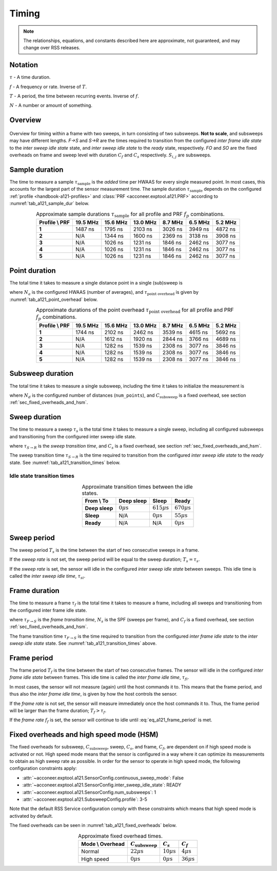 .. _handbook-a121-timing:

Timing
======

.. note::

    The relationships, equations, and constants described here are approximate, not guaranteed, and may change over RSS releases.

Notation
--------

:math:`\tau` -
A time duration.

:math:`f` -
A frequency or rate. Inverse of :math:`T`.

:math:`T` -
A period, the time between recurring events. Inverse of :math:`f`.

:math:`N` -
A number or amount of something.

Overview
--------

.. _fig_a121_intra_frame_timing:
.. figure:: /_tikz/res/handbook/a121/intra_frame_timing.png
   :align: center
   :width: 75%

   Overview for timing within a frame with two sweeps,
   in turn consisting of two subsweeps.
   **Not to scale**, and subsweeps may have different lengths.
   *F→S* and *S→R* are the times required to transition from the configured *inter frame idle state* to the *inter sweep idle state* state, and *inter sweep idle state* to the *ready* state, respectively.
   *FO* and *SO* are the fixed overheads on frame and sweep level with duration :math:`C_f` and :math:`C_s` respectively.
   :math:`S_{i,j}` are subsweeps.

.. _handbook-a121-timing-sample-dur:

Sample duration
---------------

The time to measure a sample :math:`\tau_\text{sample}` is the *added* time per HWAAS for every single measured point.
In most cases, this accounts for the largest part of the sensor measurement time.
The sample duration :math:`\tau_\text{sample}` depends on the configured :ref:`profile <handbook-a121-profiles>` and :class:`PRF <acconeer.exptool.a121.PRF>` according to :numref:`tab_a121_sample_dur` below.

.. _tab_a121_sample_dur:
.. table:: Approximate sample durations :math:`\tau_\text{sample}` for all profile and PRF :math:`f_p` combinations.
    :align: center
    :widths: auto

    +----------------+----------+----------+----------+---------+---------+---------+
    | Profile \\ PRF | 19.5 MHz | 15.6 MHz | 13.0 MHz | 8.7 MHz | 6.5 MHz | 5.2 MHz |
    +================+==========+==========+==========+=========+=========+=========+
    | **1**          |  1487 ns | 1795 ns  | 2103 ns  | 3026 ns | 3949 ns | 4872 ns |
    +----------------+----------+----------+----------+---------+---------+---------+
    | **2**          |     N/A  | 1344 ns  | 1600 ns  | 2369 ns | 3138 ns | 3908 ns |
    +----------------+----------+----------+----------+---------+---------+---------+
    | **3**          |     N/A  | 1026 ns  | 1231 ns  | 1846 ns | 2462 ns | 3077 ns |
    +----------------+----------+----------+----------+---------+---------+---------+
    | **4**          |     N/A  | 1026 ns  | 1231 ns  | 1846 ns | 2462 ns | 3077 ns |
    +----------------+----------+----------+----------+---------+---------+---------+
    | **5**          |     N/A  | 1026 ns  | 1231 ns  | 1846 ns | 2462 ns | 3077 ns |
    +----------------+----------+----------+----------+---------+---------+---------+

Point duration
--------------

The total time it takes to measure a single distance point in a single (sub)sweep is

.. math::
    :label:

    \tau_\text{point} \approx N_a \cdot \tau_\text{sample} + \tau_\text{point overhead}

where
:math:`N_a` is the configured HWAAS (number of averages),
and
:math:`\tau_\text{point overhead}` is given by :numref:`tab_a121_point_overhead` below.

.. _tab_a121_point_overhead:
.. table:: Approximate durations of the point overhead :math:`\tau_\text{point overhead}` for all profile and PRF :math:`f_p` combinations.
    :align: center
    :widths: auto

    +----------------+----------+----------+----------+---------+---------+---------+
    | Profile \\ PRF | 19.5 MHz | 15.6 MHz | 13.0 MHz | 8.7 MHz | 6.5 MHz | 5.2 MHz |
    +================+==========+==========+==========+=========+=========+=========+
    | **1**          |  1744 ns | 2102 ns  | 2462 ns  | 3539 ns | 4615 ns | 5692 ns |
    +----------------+----------+----------+----------+---------+---------+---------+
    | **2**          |     N/A  | 1612 ns  | 1920 ns  | 2844 ns | 3766 ns | 4689 ns |
    +----------------+----------+----------+----------+---------+---------+---------+
    | **3**          |     N/A  | 1282 ns  | 1539 ns  | 2308 ns | 3077 ns | 3846 ns |
    +----------------+----------+----------+----------+---------+---------+---------+
    | **4**          |     N/A  | 1282 ns  | 1539 ns  | 2308 ns | 3077 ns | 3846 ns |
    +----------------+----------+----------+----------+---------+---------+---------+
    | **5**          |     N/A  | 1282 ns  | 1539 ns  | 2308 ns | 3077 ns | 3846 ns |
    +----------------+----------+----------+----------+---------+---------+---------+

Subsweep duration
-----------------

The total time it takes to measure a single subsweep,
including the time it takes to initialize the measurement is

.. math::
    :label:

    \tau_\text{subsweep} \approx N_d \cdot \tau_\text{point} + \underbrace{3 \cdot \tau_\text{sample} + C_\text{subsweep}}_\text{overhead}

where
:math:`N_d` is the configured number of distances (``num_points``),
and
:math:`C_\text{subsweep}` is a fixed overhead, see section :ref:`sec_fixed_overheads_and_hsm`.

Sweep duration
--------------

The time to measure a sweep :math:`\tau_s` is the total time it takes to measure a single sweep,
including all configured subsweeps and transitioning from the configured inter sweep idle state.

.. math::
    :label:

    \tau_s \approx \tau_{S \rightarrow R} + \sum (\tau_\text{subsweep}) + C_s

where
:math:`\tau_{S \rightarrow R}` is the *sweep transition time*,
and
:math:`C_s` is a fixed overhead, see section :ref:`sec_fixed_overheads_and_hsm`.

The sweep transition time :math:`\tau_{S \rightarrow R}` is the time required to transition from the configured *inter sweep idle state* to the *ready* state.
See :numref:`tab_a121_transition_times` below.

Idle state transition times
^^^^^^^^^^^^^^^^^^^^^^^^^^^

.. _tab_a121_transition_times:
.. table:: Approximate transition times between the idle states.
    :align: center
    :widths: auto

    +----------------+-----------------------+-------------------------+-------------------------+
    | From \\ To     | Deep sleep            |                   Sleep |                   Ready |
    +================+=======================+=========================+=========================+
    | **Deep sleep** | :math:`0 \mu\text{s}` | :math:`615 \mu\text{s}` | :math:`670 \mu\text{s}` |
    +----------------+-----------------------+-------------------------+-------------------------+
    | **Sleep**      |                   N/A |   :math:`0 \mu\text{s}` |  :math:`55 \mu\text{s}` |
    +----------------+-----------------------+-------------------------+-------------------------+
    | **Ready**      |                   N/A |                     N/A |   :math:`0 \mu\text{s}` |
    +----------------+-----------------------+-------------------------+-------------------------+

Sweep period
------------

The sweep period :math:`T_s` is the time between the start of two consecutive sweeps in a frame.

If the *sweep rate* is not set, the sweep period will be equal to the sweep duration;
:math:`T_s = \tau_s`.

If the *sweep rate* is set, the sensor will idle in the configured *inter sweep idle state* between sweeps.
This idle time is called the *inter sweep idle time*, :math:`\tau_{si}`.

.. math::
    :label:

    T_s = \frac{1}{f_s} = \tau_s + \tau_{si}

Frame duration
--------------

The time to measure a frame :math:`\tau_f` is the total time it takes to measure a frame,
including all sweeps and transitioning from the configured inter frame idle state.

.. math::
    :label:

    \tau_f \approx \tau_{F \rightarrow S} + (N_s - 1) \cdot T_s + \tau_s + C_f

where
:math:`\tau_{F \rightarrow S}` is the *frame transition time*,
:math:`N_s` is the SPF (sweeps per frame),
and
:math:`C_f` is a fixed overhead, see section :ref:`sec_fixed_overheads_and_hsm`.

The frame transition time :math:`\tau_{F \rightarrow S}` is the time required to transition from the configured *inter frame idle state* to the *inter sweep idle state* state.
See :numref:`tab_a121_transition_times` above.

Frame period
------------

The frame period :math:`T_f` is the time between the start of two consecutive frames.
The sensor will idle in the configured *inter frame idle state* between frames.
This idle time is called the *inter frame idle time*, :math:`\tau_{fi}`.

.. math::
    :label: eq_a121_frame_period

    T_f = \frac{1}{f_f} = \tau_f + \tau_{fi}

In most cases, the sensor will not measure (again) until the host commands it to.
This means that the frame period, and thus also the *inter frame idle time*, is given by how the host controls the sensor.

If the *frame rate* is not set,
the sensor will measure immediately once the host commands it to.
Thus, the frame period will be larger than the frame duration;
:math:`T_f > \tau_f`.

If the *frame rate* :math:`f_f` is set, the sensor will continue to idle until :eq:`eq_a121_frame_period` is met.

.. _sec_fixed_overheads_and_hsm:

Fixed overheads and high speed mode (HSM)
-----------------------------------------

The fixed overheads for subsweep, :math:`C_\text{subsweep}`, sweep, :math:`C_s`, and frame, :math:`C_f`, are dependent on if high speed mode is activated or not.
High speed mode means that the sensor is configured in a way where it can optimize its measurements to obtain as high sweep rate as possible.
In order for the sensor to operate in high speed mode, the following configuration constraints apply:

- :attr:`~acconeer.exptool.a121.SensorConfig.continuous_sweep_mode`: False
- :attr:`~acconeer.exptool.a121.SensorConfig.inter_sweep_idle_state`: READY
- :attr:`~acconeer.exptool.a121.SensorConfig.num_subsweeps`: 1
- :attr:`~acconeer.exptool.a121.SubsweepConfig.profile`: 3-5

Note that the default RSS Service configuration comply with these constraints which means that high speed mode is activated by default.

The fixed overheads can be seen in :numref:`tab_a121_fixed_overheads` below.

.. _tab_a121_fixed_overheads:
.. table:: Approximate fixed overhead times.
    :align: center
    :widths: auto

    +------------------+---------------------------+------------------------+-----------------------+
    | Mode \\ Overhead | :math:`C_\text{subsweep}` | :math:`C_s`            | :math:`C_f`           |
    +==================+===========================+========================+=======================+
    | Normal           |    :math:`22 \mu\text{s}` | :math:`10 \mu\text{s}` | :math:`4 \mu\text{s}` |
    +------------------+---------------------------+------------------------+-----------------------+
    | High speed       |     :math:`0 \mu\text{s}` |  :math:`0 \mu\text{s}` | :math:`36 \mu\text{s}`|
    +------------------+---------------------------+------------------------+-----------------------+

